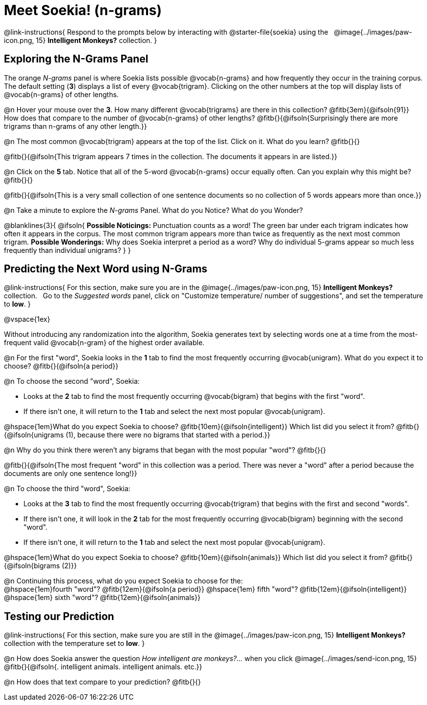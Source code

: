 = Meet Soekia! (n-grams)

++++
<style>
/* Shrink vertical spacing on fitbruby */
.fitb{padding-top: 0.6rem; }
</style>
++++

@link-instructions{
Respond to the prompts below by interacting with @starter-file{soekia} using the {nbsp} @image{../images/paw-icon.png, 15} *Intelligent Monkeys?* collection.
} 

== Exploring the N-Grams Panel

The orange _N-grams_ panel is where Soekia lists possible @vocab{n-grams} and how frequently they occur in the training corpus. The default setting (*3*) displays a list of every @vocab{trigram}. Clicking on the other numbers at the top will display lists of @vocab{n-grams} of other lengths. 

@n Hover your mouse over the *3*. How many different @vocab{trigrams} are there in this collection? @fitb{3em}{@ifsoln{91}} How does that compare to the number of @vocab{n-grams} of other lengths? @fitb{}{@ifsoln{Surprisingly there are more trigrams than n-grams of any other length.}}

@n The most common @vocab{trigram} appears at the top of the list. Click on it. What do you learn? @fitb{}{}

@fitb{}{@ifsoln{This trigram appears 7 times in the collection. The documents it appears in are listed.}}

@n Click on the *5* tab. Notice that all of the 5-word @vocab{n-grams} occur equally often. Can you explain why this might be? @fitb{}{}

@fitb{}{@ifsoln{This is a very small collection of one sentence documents so no collection of 5 words appears more than once.}}

@n Take a minute to explore the _N-grams_ Panel. What do you Notice? What do you Wonder? 

@blanklines{3}{
@ifsoln{
*Possible Noticings:* Punctuation counts as a word! The green bar under each trigram indicates how often it appears in the corpus. The most common trigram appears more than twice as frequently as the next most common trigram. *Possible Wonderings:* Why does Soekia interpret a period as a word? Why do individual 5-grams appear so much less frequently than individual unigrams?
}
}

== Predicting the Next Word using N-Grams
@link-instructions{
For this section, make sure you are in the @image{../images/paw-icon.png, 15} *Intelligent Monkeys?* collection. {nbsp} Go to the _Suggested words_ panel, click on "Customize temperature/ number of suggestions", and set the temperature to *low*.
} 

@vspace{1ex}

Without introducing any randomization into the algorithm, Soekia generates text by selecting words one at a time from the most-frequent valid @vocab{n-gram} of the highest order available. 

@n For the first "word", Soekia looks in the *1* tab to find the most frequently occurring @vocab{unigram}. What do you expect it to choose? @fitb{}{@ifsoln{a period}}

@n To choose the second "word", Soekia:

- Looks at the *2* tab to find the most frequently occurring @vocab{bigram} that begins with the first "word".
- If there isn't one, it will return to the *1* tab and select the next most popular @vocab{unigram}.  

@hspace{1em}What do you expect Soekia to choose?
@fitb{10em}{@ifsoln{intelligent}} 
Which list did you select it from? 
@fitb{}{@ifsoln{unigrams (1), because there were no bigrams that started with a period.}}

@n Why do you think there weren't any bigrams that began with the most popular "word"? @fitb{}{}

@fitb{}{@ifsoln{The most frequent "word" in this collection was a period. There was never a "word" after a period because the documents are only one sentence long!}}

@n To choose the third "word", Soekia:

- Looks at the *3* tab to find the most frequently occurring @vocab{trigram} that begins with the first and second "words". 
- If there isn't one, it will look in the *2* tab for the most frequently occurring @vocab{bigram} beginning with the second "word". 
- If there isn't one, it will return to the *1* tab and select the next most popular @vocab{unigram}. 
 
@hspace{1em}What do you expect Soekia to choose? @fitb{10em}{@ifsoln{animals}} Which list did you select it from? @fitb{}{@ifsoln{bigrams (2)}}

@n Continuing this process, what do you expect Soekia to choose for the: +
@hspace{1em}fourth "word"? @fitb{12em}{@ifsoln{a period}}  @hspace{1em} fifth "word"? @fitb{12em}{@ifsoln{intelligent}} @hspace{1em} sixth "word"? @fitb{12em}{@ifsoln{animals}}

== Testing our Prediction
@link-instructions{
For this section, make sure you are still in the @image{../images/paw-icon.png, 15} *Intelligent Monkeys?* collection with the temperature set to *low*.
} 

@n How does Soekia answer the question _How intelligent are monkeys?..._ when you click @image{../images/send-icon.png, 15} @fitb{}{@ifsoln{. intelligent animals. intelligent animals. etc.}}

@n How does that text compare to your prediction? @fitb{}{}



